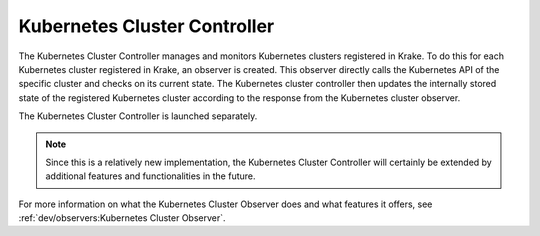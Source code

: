 =============================
Kubernetes Cluster Controller
=============================
The Kubernetes Cluster Controller manages and monitors Kubernetes clusters registered in
Krake. To do this for each Kubernetes cluster registered in Krake, an observer is
created. This observer directly calls the Kubernetes API of the specific cluster and
checks on its current state. The Kubernetes cluster controller then updates the
internally stored state of the registered Kubernetes cluster according to the response
from the Kubernetes cluster observer.

The Kubernetes Cluster Controller is launched separately.

.. note::

  Since this is a relatively new implementation, the Kubernetes
  Cluster Controller will certainly be extended by
  additional features and functionalities in the future.

For more information on what the Kubernetes Cluster Observer
does and what features it offers, see
:ref:`dev/observers:Kubernetes Cluster Observer`.



